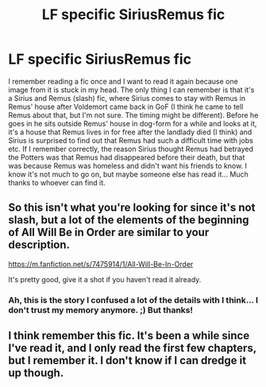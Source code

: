 #+TITLE: LF specific SiriusRemus fic

* LF specific SiriusRemus fic
:PROPERTIES:
:Author: mossenmeisje
:Score: 3
:DateUnix: 1445618103.0
:DateShort: 2015-Oct-23
:FlairText: Request
:END:
I remember reading a fic once and I want to read it again because one image from it is stuck in my head. The only thing I can remember is that it's a Sirius and Remus (slash) fic, where Sirius comes to stay with Remus in Remus' house after Voldemort came back in GoF (I think he came to tell Remus about that, but I'm not sure. The timing might be different). Before he goes in he sits outside Remus' house in dog-form for a while and looks at it, it's a house that Remus lives in for free after the landlady died (I think) and Sirius is surprised to find out that Remus had such a difficult time with jobs etc. If I remember correctly, the reason Sirius thought Remus had betrayed the Potters was that Remus had disappeared before their death, but that was because Remus was homeless and didn't want his friends to know. I know it's not much to go on, but maybe someone else has read it... Much thanks to whoever can find it.


** So this isn't what you're looking for since it's not slash, but a lot of the elements of the beginning of All Will Be in Order are similar to your description.

[[https://m.fanfiction.net/s/7475914/1/All-Will-Be-In-Order]]

It's pretty good, give it a shot if you haven't read it already.
:PROPERTIES:
:Author: LiamNeesonsMegaCock
:Score: 1
:DateUnix: 1445648970.0
:DateShort: 2015-Oct-24
:END:

*** Ah, this is the story I confused a lot of the details with I think... I don't trust my memory anymore. ;) But thanks!
:PROPERTIES:
:Author: mossenmeisje
:Score: 1
:DateUnix: 1445670832.0
:DateShort: 2015-Oct-24
:END:


** I think remember this fic. It's been a while since I've read it, and I only read the first few chapters, but I remember it. I don't know if I can dredge it up though.
:PROPERTIES:
:Author: Karinta
:Score: 1
:DateUnix: 1445740949.0
:DateShort: 2015-Oct-25
:END:

